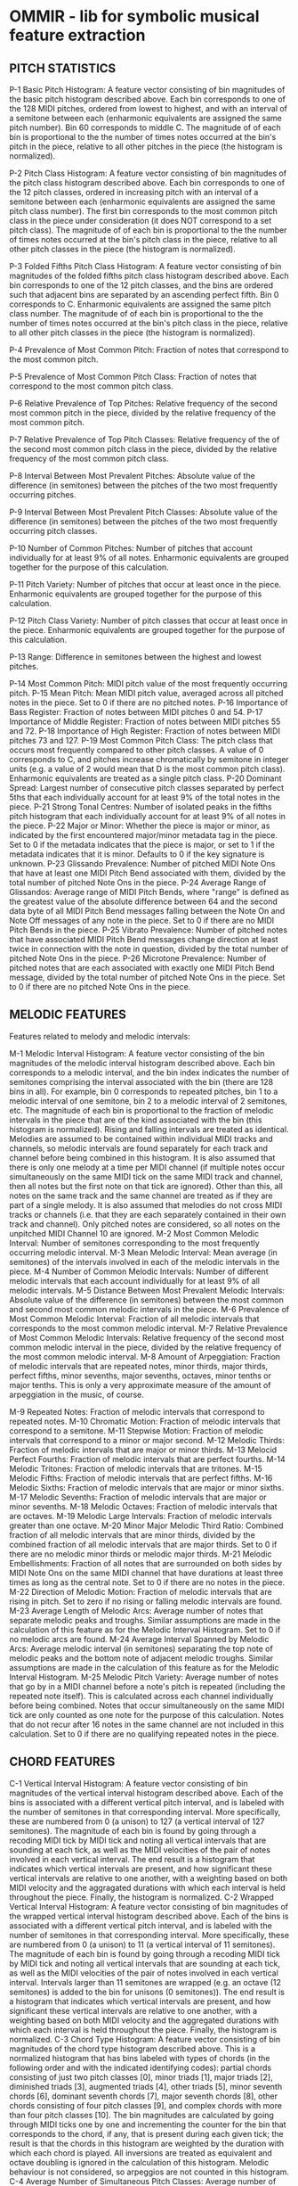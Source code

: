 * OMMIR - lib for symbolic musical feature extraction
** PITCH STATISTICS

     P-1 Basic Pitch Histogram: A feature vector consisting of bin
     magnitudes of the basic pitch histogram described above. Each bin
     corresponds to one of the 128 MIDI pitches, ordered from lowest
     to highest, and with an interval of a semitone between each
     (enharmonic equivalents are assigned the same pitch number). Bin
     60 corresponds to middle C. The magnitude of of each bin is
     proportional to the the number of times notes occurred at the
     bin's pitch in the piece, relative to all other pitches in the
     piece (the histogram is normalized).

     P-2 Pitch Class Histogram: A feature vector consisting of bin magnitudes of the pitch class histogram described above. Each bin corresponds to one of the 12 pitch classes, ordered in increasing pitch with an interval of a semitone between each (enharmonic equivalents are assigned the same pitch class number). The first bin corresponds to the most common pitch class in the piece under consideration (it does NOT correspond to a set pitch class). The magnitude of of each bin is proportional to the the number of times notes occurred at the bin's pitch class in the piece, relative to all other pitch classes in the piece (the histogram is normalized).

     P-3 Folded Fifths Pitch Class Histogram: A feature vector consisting of bin magnitudes of the folded fifths pitch class histogram described above. Each bin corresponds to one of the 12 pitch classes, and the bins are ordered such that adjacent bins are separated by an ascending perfect fifth. Bin 0 corresponds to C. Enharmonic equivalents are assigned the same pitch class number. The magnitude of of each bin is proportional to the the number of times notes occurred at the bin's pitch class in the piece, relative to all other pitch classes in the piece (the histogram is normalized).

     P-4 Prevalence of Most Common Pitch: Fraction of notes that correspond to
     the most common pitch.

     P-5 Prevalence of Most Common Pitch Class: Fraction of notes that
     correspond to the most common pitch class.

     P-6 Relative Prevalence of Top Pitches: Relative frequency of the second
     most common pitch in the piece, divided by the relative frequency of the
     most common pitch.

     P-7 Relative Prevalence of Top Pitch Classes: Relative frequency of the of
     the second most common pitch class in the piece, divided by the relative
     frequency of the most common pitch class.

     P-8 Interval Between Most Prevalent Pitches: Absolute value of the
     difference (in semitones) between the pitches of the two most frequently
     occurring pitches.

     P-9 Interval Between Most Prevalent Pitch Classes: Absolute value of the
     difference (in semitones) between the pitches of the two most frequently
     occurring pitch classes.

     P-10 Number of Common Pitches: Number of pitches that account individually
     for at least 9% of all notes. Enharmonic equivalents are grouped together
     for the purpose of this calculation.

     P-11 Pitch Variety: Number of pitches that occur at least once in the
     piece. Enharmonic equivalents are grouped together for the purpose of this
     calculation.

     P-12 Pitch Class Variety: Number of pitch classes that occur at
     least once in the piece. Enharmonic equivalents are grouped
     together for the purpose of this calculation.

     P-13 Range: Difference in semitones between the highest and
     lowest pitches.

     P-14 Most Common Pitch: MIDI pitch value of the most frequently occurring pitch.
     P-15 Mean Pitch: Mean MIDI pitch value, averaged across all pitched notes in the piece. Set to 0 if there are no pitched notes.
     P-16 Importance of Bass Register: Fraction of notes between MIDI pitches 0 and 54.
     P-17 Importance of Middle Register: Fraction of notes between MIDI pitches 55 and 72.
     P-18 Importance of High Register: Fraction of notes between MIDI pitches 73 and 127.
     P-19 Most Common Pitch Class: The pitch class that occurs most frequently compared to other pitch classes. A value of 0 corresponds to C, and pitches increase chromatically by semitone in integer units (e.g. a value of 2 would mean that D is the most common pitch class). Enharmonic equivalents are treated as a single pitch class.
     P-20 Dominant Spread: Largest number of consecutive pitch classes separated by perfect 5ths that each individually account for at least 9% of the total notes in the piece.
     P-21 Strong Tonal Centres: Number of isolated peaks in the fifths pitch histogram that each individually account for at least 9% of all notes in the piece.
     P-22 Major or Minor: Whether the piece is major or minor, as indicated by the first encountered major/minor metadata tag in the piece. Set to 0 if the metadata indicates that the piece is major, or set to 1 if the metadata indicates that it is minor. Defaults to 0 if the key signature is unknown.
     P-23 Glissando Prevalence: Number of pitched MIDI Note Ons that have at least one MIDI Pitch Bend associated with them, divided by the total number of pitched Note Ons in the piece.
     P-24 Average Range of Glissandos: Average range of MIDI Pitch Bends, where "range" is defined as the greatest value of the absolute difference between 64 and the second data byte of all MIDI Pitch Bend messages falling between the Note On and Note Off messages of any note in the piece. Set to 0 if there are no MIDI Pitch Bends in the piece.
     P-25 Vibrato Prevalence: Number of pitched notes that have associated MIDI Pitch Bend messages change direction at least twice in connection with the note in question, divided by the total number of pitched Note Ons in the piece.
     P-26 Microtone Prevalence: Number of pitched notes that are each associated with exactly one MIDI Pitch Bend message, divided by the total number of pitched Note Ons in the piece. Set to 0 if there are no pitched Note Ons in the piece.

** MELODIC FEATURES


 Features related to melody and melodic intervals:

     M-1 Melodic Interval Histogram: A feature vector consisting of the bin magnitudes of the melodic interval histogram described above. Each bin corresponds to a melodic interval, and the bin index indicates the number of semitones comprising the interval associated with the bin (there are 128 bins in all). For example, bin 0 corresponds to repeated pitches, bin 1 to a melodic interval of one semitone, bin 2 to a melodic interval of 2 semitones, etc. The magnitude of each bin is proportional to the fraction of melodic intervals in the piece that are of the kind associated with the bin (this histogram is normalized). Rising and falling intervals are treated as identical. Melodies are assumed to be contained within individual MIDI tracks and channels, so melodic intervals are found separately for each track and channel before being combined in this histogram. It is also assumed that there is only one melody at a time per MIDI channel (if multiple notes occur simultaneously on the same MIDI tick on the same MIDI track and channel, then all notes but the first note on that tick are ignored). Other than this, all notes on the same track and the same channel are treated as if they are part of a single melody. It is also assumed that melodies do not cross MIDI tracks or channels (i.e. that they are each separately contained in their own track and channel). Only pitched notes are considered, so all notes on the unpitched MIDI Channel 10 are ignored.
     M-2 Most Common Melodic Interval: Number of semitones corresponding to the most frequently occurring melodic interval.
     M-3 Mean Melodic Interval: Mean average (in semitones) of the intervals involved in each of the melodic intervals in the piece.
     M-4 Number of Common Melodic Intervals: Number of different melodic intervals that each account individually for at least 9% of all melodic intervals.
     M-5 Distance Between Most Prevalent Melodic Intervals: Absolute value of the difference (in semitones) between the most common and second most common melodic intervals in the piece.
     M-6 Prevalence of Most Common Melodic Interval: Fraction of all melodic intervals that corresponds to the most common melodic interval.
     M-7 Relative Prevalence of Most Common Melodic Intervals: Relative frequency of the second most common melodic interval in the piece, divided by the relative frequency of the most common melodic interval.
     M-8 Amount of Arpeggiation: Fraction of melodic intervals that are repeated notes, minor thirds, major thirds, perfect fifths, minor sevenths, major sevenths, octaves, minor tenths or major tenths. This is only a very approximate measure of the amount of arpeggiation in the music, of course.

     M-9 Repeated Notes: Fraction of melodic intervals that correspond to repeated notes.
     M-10 Chromatic Motion: Fraction of melodic intervals that correspond to a semitone.
     M-11 Stepwise Motion: Fraction of melodic intervals that correspond to a minor or major second.
     M-12 Melodic Thirds: Fraction of melodic intervals that are major or minor thirds.
     M-13 Melocid Perfect Fourths: Fraction of melodic intervals that are perfect fourths.
     M-14 Melodic Tritones: Fraction of melodic intervals that are tritones.
     M-15 Melodic Fifths: Fraction of melodic intervals that are perfect fifths.
     M-16 Melodic Sixths: Fraction of melodic intervals that are major or minor sixths.
     M-17 Melodic Sevenths: Fraction of melodic intervals that are major or minor sevenths.
     M-18 Melodic Octaves: Fraction of melodic intervals that are octaves.
     M-19 Melodic Large Intervals: Fraction of melodic intervals greater than one octave.
     M-20 Minor Major Melodic Third Ratio: Combined fraction of all melodic intervals that are minor thirds, divided by the combined fraction of all melodic intervals that are major thirds. Set to 0 if there are no melodic minor thirds or melodic major thirds.
     M-21 Melodic Embellishments: Fraction of all notes that are surrounded on both sides by MIDI Note Ons on the same MIDI channel that have durations at least three times as long as the central note. Set to 0 if there are no notes in the piece.
     M-22 Direction of Melodic Motion: Fraction of melodic intervals that are rising in pitch. Set to zero if no rising or falling melodic intervals are found.
     M-23 Average Length of Melodic Arcs: Average number of notes that separate melodic peaks and troughs. Similar assumptions are made in the calculation of this feature as for the Melodic Interval Histogram. Set to 0 if no melodic arcs are found.
     M-24 Average Interval Spanned by Melodic Arcs: Average melodic interval (in semitones) separating the top note of melodic peaks and the bottom note of adjacent melodic troughs. Similar assumptions are made in the calculation of this feature as for the Melodic Interval Histogram.
     M-25 Melodic Pitch Variety: Average number of notes that go by in a MIDI channel before a note's pitch is repeated (including the repeated note itself). This is calculated across each channel individually before being combined. Notes that occur simultaneously on the same MIDI tick are only counted as one note for the purpose of this calculation. Notes that do not recur after 16 notes in the same channel are not included in this calculation. Set to 0 if there are no qualifying repeated notes in the piece.


** CHORD FEATURES     

      C-1 Vertical Interval Histogram: A feature vector consisting of bin magnitudes of the vertical interval histogram described above. Each of the bins is associated with a different vertical pitch interval, and is labeled with the number of semitones in that corresponding interval. More specifically, these are numbered from 0 (a unison) to 127 (a vertical interval of 127 semitones). The magnitude of each bin is found by going through a recoding MIDI tick by MIDI tick and noting all vertical intervals that are sounding at each tick, as well as the MIDI velocities of the pair of notes involved in each vertical interval. The end result is a histogram that indicates which vertical intervals are present, and how significant these vertical intervals are relative to one another, with a weighting based on both MIDI velocity and the aggragated durations with which each interval is held throughout the piece. Finally, the histogram is normalized.
      C-2 Wrapped Vertical Interval Histogram: A feature vector consisting of bin magnitudes of the wrapped vertical interval histogram described above. Each of the bins is associated with a different vertical pitch interval, and is labeled with the number of semitones in that corresponding interval. More specifically, these are numbered from 0 (a unison) to 11 (a vertical interval of 11 semitones). The magnitude of each bin is found by going through a recoding MIDI tick by MIDI tick and noting all vertical intervals that are sounding at each tick, as well as the MIDI velocities of the pair of notes involved in each vertical interval. Intervals larger than 11 semitones are wrapped (e.g. an octave (12 semitones) is added to the bin for unisons (0 semitones)). The end result is a histogram that indicates which vertical intervals are present, and how significant these vertical intervals are relative to one another, with a weighting based on both MIDI velocity and the aggregated durations with which each interval is held throughout the piece. Finally, the histogram is normalized.
      C-3 Chord Type Histogram: A feature vector consisting of bin magnitudes of the chord type histogram described above. This is a normalized histogram that has bins labeled with types of chords (in the following order and with the indicated identifying codes): partial chords consisting of just two pitch classes [0], minor triads [1], major triads [2], diminished triads [3], augmented triads [4], other triads [5], minor seventh chords [6], dominant seventh chords [7], major seventh chords [8], other chords consisting of four pitch classes [9], and complex chords with more than four pitch classes [10]. The bin magnitudes are calculated by going through MIDI ticks one by one and incrementing the counter for the bin that corresponds to the chord, if any, that is present during each given tick; the result is that the chords in this histogram are weighted by the duration with which each chord is played. All inversions are treated as equivalent and octave doubling is ignored in the calculation of this histogram. Melodic behaviour is not considered, so arpeggios are not counted in this histogram.
      C-4 Average Number of Simultaneous Pitch Classes: Average number of different pitch classes sounding simultaneously. Rests are excluded from this calculation.
      C-5 Variability of Number of Simultaneous Pitch Classes: Standard deviation of the number of different pitch classes sounding simultaneously. Rests are excluded from this calculation.
      C-6 Average Number of Simultaneous Pitches: Average number of pitches sounding simultaneously. Rests are excluded from this calculation. Unisons are also excluded from this calculation, but octave multiples are included in it.
      C-7 Variability of Number of Simultaneous Pitches: Standard deviation of the number of pitches sounding simultaneously. Rests are excluded from this calculation. Unisons are also excluded from this calculation, but octave multiples are included in it.
      C-8 Most Common Vertical Interval: The interval in semitones corresponding to the wrapped vertical interval histogram bin with the highest magnitude.
      C-9 Second Most Common Vertical Interval: The interval in semitones corresponding to the wrapped vertical interval histogram bin with the second highest magnitude.
      C-10 Distance Between Two Most Common Vertical Intervals: The interval in semitones between the wrapped vertical interval histogram bins with the two most common vertical intervals.
      C-11 Prevalence of Most Common Vertical Interval: Fraction of vertical intervals on the wrapped vertical interval histogram corresponding to the most common vertical interval.
      C-12 Prevalence of Second Most Common Vertical Interval: Fraction of vertical intervals on the wrapped vertical interval histogram corresponding to the second most common vertical interval.
      C-13 Prevalence Ratio of Two Most Common Vertical Intervals: Ratio between the fraction of notes corresponding to the second most common vertical interval on the wrapped vertical interval histogram and the fraction of vertical intervals corresponding to the most common vertical interval. Set to 0 if either of these prevalences are 0.
      C-14 Vertical Unisons: Fraction of all vertical intervals that are unisons. This is weighted by how long intervals are held (e.g. an interval lasting a whole note will be weighted four times as strongly as an interval lasting a quarter note).
      C-15 Vertical Minor Seconds: Fraction of all wrapped vertical intervals that are minor seconds. This is weighted by how long intervals are held (e.g. an interval lasting a whole note will be weighted four times as strongly as an interval lasting a quarter note).
      C-16 Vertical Thirds: Fraction all wrapped vertical intervals that are minor or major thirds. This is weighted by how long intervals are held (e.g. an interval lasting a whole note will be weighted four times as strongly as an interval lasting a quarter note).
      C-17 Vertical Tritones: Fraction of all wrapped vertical intervals that are tritones. This is weighted by how long intervals are held (e.g. an interval lasting a whole note will be weighted four times as strongly as an interval lasting a quarter note).
      C-18 Vertical Perfect Fourths: Fraction of all wrapped vertical intervals that are perfect fourths. This is weighted by how long intervals are held (e.g. an interval lasting a whole note will be weighted four times as strongly as an interval lasting a quarter note).
      C-19 Vertical Perfect Fifths: Fraction of all wrapped vertical intervals that are perfect fifths. This is weighted by how long intervals are held (e.g. an interval lasting a whole note will be weighted four times as strongly as an interval lasting a quarter note).
      C-20 Vertical Sixths: Fraction all wrapped vertical intervals that are minor or major sixths. This is weighted by how long intervals are held (e.g. an interval lasting a whole note will be weighted four times as strongly as an interval lasting a quarter note).
      C-21 Vertical Sevenths: Fraction all wrapped vertical intervals that are minor or major sevenths. This is weighted by how long intervals are held (e.g. an interval lasting a whole note will be weighted four times as strongly as an interval lasting a quarter note).
      C-22 Vertical Octaves: Fraction of all wrapped vertical intervals that are octaves. This is weighted by how long intervals are held (e.g. an interval lasting a whole note will be weighted four times as strongly as an interval lasting a quarter note).
      C-23 Perfect Vertical Intervals: Fraction of all wrapped vertical intervals that are unisons, perfect fourths, perfect fifths or octaves. This is weighted by how long intervals are held (e.g. an interval lasting a whole note will be weighted four times as strongly as an interval lasting a quarter note).
      C-24 Vertical Dissonance Ratio: Ratio of all wrapped vertical intervals that are dissonant (2nds, tritones, and 7ths to all wrapped vertical intervals that are consonant (unisons, 3rds, 4ths, 5ths, 6ths, octaves). This is weighted by how long each of these intervals are held (e.g. an interval lasting a whole note will be weighted four times as strongly as an interval lasting a quarter note). Set to 0 if there are no dissonant vertical intervals or no consonant vertical intervals.
      C-25 Vertical Minor Third Prevalence: Fraction of the music by time where at least one wrapped vertical minor third is sounding (regardless of whatever other vertical intervals may or may not be sounding at the same time). Only that part of the music where one or more pitched notes is sounding is included in this calculation (rests and sections containing only unpitched notes are ignored).
      C-26 Vertical Major Third Prevalence: Fraction of the music by time where at least one wrapped vertical major third is sounding (regardless of whatever other vertical intervals may or may not be sounding at the same time). Only that part of the music where one or more pitched notes is sounding is included in this calculation (rests and sections containing only unpitched notes are ignored).
      C-27 Chord Duration: Average duration a chord in units of time corresponding to the duration of an idealized quarter note. A "chord" here is considered to stay the same as long as no new pitch classes are added, and no pitch classes are taken away. This "chord" may consist of any number of pitch classes, even only one. A "chord" is not considered to end if it is split by one or more rests (although the rests themselves are not counted in the duration of the "chord").
      C-28 Partial Chords: Fraction of simultaneously sounding pitch groups that consist of only two pitch classes. This is weighted by how long pitch groups are held (e.g. a pitch group lasting a whole note will be weighted four times as strongly as a pitch group lasting a quarter note).
      C-29 Standard Triads: Fraction of all simultaneously sounding pitch groups that are either major or minor triads. This is weighted by how long pitch groups are held (e.g. a pitch group lasting a whole note will be weighted four times as strongly as a pitch group lasting a quarter note).
      C-30 Diminished and Augmented Triads: Fraction of all simultaneously sounding pitch groups that are either diminished or augmented triads. This is weighted by how long pitch groups are held (e.g. a pitch group lasting a whole note will be weighted four times as strongly as a pitch group lasting a quarter note).
      C-31 Dominant Seventh Chords: Fraction of all simultaneously sounding pitch groups that are dominant seventh chords. This is weighted by how long pitch groups are held (e.g. a pitch group lasting a whole note will be weighted four times as strongly as a pitch group lasting a quarter note).
      C-32 Seventh Chords: Fraction of all simultaneously sounding pitch groups that are dominant seventh, major seventh or minor seventh chords. This is weighted by how long pitch groups are held (e.g. a pitch group lasting a whole note will be weighted four times as strongly as a pitch group lasting a quarter note).
      C-33 Non-Standard Chords: Fraction of all simultaneously sounding pitch groups that consist of more than two pitch classes yet are not major triads, are not minor triads and are not seventh chords. This is weighted by how long pitch groups are held (e.g. a pitch group lasting a whole note will be weighted four times as strongly as a pitch group lasting a quarter note).
      C-34 Complex Chords: Fraction of all simultaneously sounding pitch groups that contain more that four pitch classes. This is weighted by how long pitch groups are held (e.g. a pitch group lasting a whole note will be weighted four times as strongly as a pitch group lasting a quarter note).
      C-35 Minor Major Triad Ratio: The prevalence of minor triads divided by the prevalence of major triads. This is weighted by how long the chords are held (e.g. a chord lasting a whole note will be weighted four times as strongly as a chord lasting a quarter note). Set to 0 if there are no minor triads or if there are no major triads.




** extend bpf to also show bar-graphs - done in om7

	- make bpf miniview reflect mode in editor

** integrate with segmentation/analysis system:

  - manually/automatically set segments/phrases
  - feature extraction within segment/phrase
  - access data within segments

** melodic features

 - interval between successive notes
 - integrated over more than 2 notes, ie: 1-3, 1-N
 - autocorrelation, factor of repeatedness/patterns

** TODO check t-SNE, reduce multidimensional feature space to less dimensions 

** Remember

*** Check other systems [0/4]

    - [ ] Humdrum
    - [ ] jSymbolic
    - [ ] Rubato
    - [ ] Reisewissen : Witchcraft project, Utrecht : http://ismir2006.ismir.net/PAPERS/ISMIR0656_Paper.pdf
						      
						      [[file:~/ARTIKLER/Garbers_MIR_ISMIR0656_Paper_OM_HUMDRUM_RUBATO.pdf][file:~/ARTIKLER/Garbers_MIR_ISMIR0656_Paper_OM_HUMDRUM_RUBATO.pdf]]
